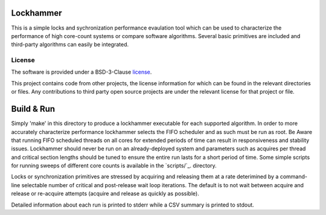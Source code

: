 Lockhammer
==========

This is a simple locks and sychronization performance evaulation tool which can
be used to characterize the performance of high core-count systems or compare
software algorithms.  Several basic primitives are included and third-party
algorithms can easily be integrated.

License
-------

The software is provided under a BSD-3-Clause `license`_.

This project contains code from other projects, the license information for
which can be found in the relevant directories or files. Any contributions to
third party open source projects are under the relevant license for that
project or file.

Build & Run
===========

Simply 'make' in this directory to produce a lockhammer executable for each
supported algorithm.  In order to more accurately characterize performance
lockhammer selects the FIFO scheduler and as such must be run as root.  Be
Aware that running FIFO scheduled threads on all cores for extended periods
of time can result in responsiveness and stability issues.  Lockhammer should
never be run on an already-deployed  system and parameters such as acquires
per thread and critical section lengths should be tuned to ensure the entire
run lasts for a short period of time.  Some simple scripts for running sweeps
of different core counts is available in the `scripts/`_. directory.

Locks or synchronization primitives are stressed by acquiring and releasing
them at a rate deterimined by a command-line selectable number of critical
and post-release wait loop iterations.  The default is to not wait between
acquire and release or re-acquire attempts (acquire and release as quickly
as possible).

Detailed information about each run is printed to stderr while a CSV summary
is printed to stdout.
